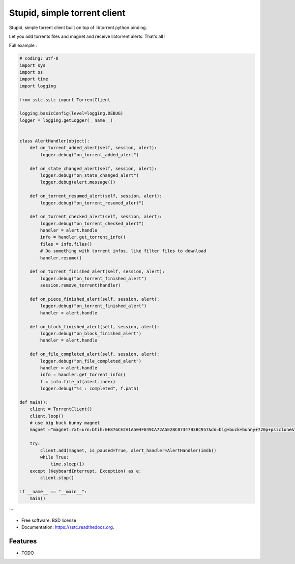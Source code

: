 ===============================
Stupid, simple torrent client
===============================

.. image:: https://img.shields.io/travis/jcsaaddupuy/sstc.svg
        :target: https://travis-ci.org/jcsaaddupuy/sstc

.. image:: https://img.shields.io/pypi/v/sstc.svg
        :target: https://pypi.python.org/pypi/sstc


Stupid, simple torrent client built on top of libtorrent python binding.

Let you add torrents files and magnet and receive libtorrent alerts. That's all !

Full example :

.. code-block:: python

    # coding: utf-8
    import sys
    import os
    import time
    import logging

    from sstc.sstc import TorrentClient

    logging.basicConfig(level=logging.DEBUG)
    logger = logging.getLogger(__name__)


    class AlertHandler(object):
        def on_torrent_added_alert(self, session, alert):
            logger.debug("on_torrent_added_alert")

        def on_state_changed_alert(self, session, alert):
            logger.debug("on_state_changed_alert")
            logger.debug(alert.message())

        def on_torrent_resumed_alert(self, session, alert):
            logger.debug("on_torrent_resumed_alert")

        def on_torrent_checked_alert(self, session, alert):
            logger.debug("on_torrent_checked_alert")
            handler = alert.handle
            info = handler.get_torrent_info()
            files = info.files()
            # Do something with torrent infos, like filter files to download
            handler.resume()

        def on_torrent_finished_alert(self, session, alert):
            logger.debug("on_torrent_finished_alert")
            session.remove_torrent(handler)

        def on_piece_finished_alert(self, session, alert):
            logger.debug("on_torrent_finished_alert")
            handler = alert.handle

        def on_block_finished_alert(self, session, alert):
            logger.debug("on_block_finished_alert")
            handler = alert.handle

        def on_file_completed_alert(self, session, alert):
            logger.debug("on_file_completed_alert")
            handler = alert.handle
            info = handler.get_torrent_info()
            f = info.file_at(alert.index)
            logger.debug("%s : completed", f.path)

    def main():
        client = TorrentClient()
        client.loop()
        # use big buck bunny magnet
        magnet ="magnet:?xt=urn:btih:0E876CE2A1A504F849CA72A5E2BC07347B3BC957&dn=big+buck+bunny+720p+psiclone&tr=udp%3A%2F%2Fopen.demonii.com%3A1337%2Fannounce"

        try:
            client.add(magnet, is_paused=True, alert_handler=AlertHandler(imdb))
            while True:
                time.sleep(1)
        except (KeyboardInterrupt, Exception) as e:
            client.stop()

    if __name__ == "__main__":
        main()
```

* Free software: BSD license
* Documentation: https://sstc.readthedocs.org.

Features
--------

* TODO
